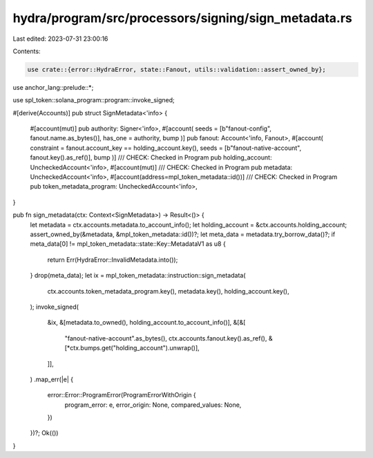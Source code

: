 hydra/program/src/processors/signing/sign_metadata.rs
=====================================================

Last edited: 2023-07-31 23:00:16

Contents:

.. code-block:: rs

    use crate::{error::HydraError, state::Fanout, utils::validation::assert_owned_by};
use anchor_lang::prelude::*;

use spl_token::solana_program::program::invoke_signed;

#[derive(Accounts)]
pub struct SignMetadata<'info> {
    #[account(mut)]
    pub authority: Signer<'info>,
    #[account(
    seeds = [b"fanout-config", fanout.name.as_bytes()],
    has_one = authority,
    bump
    )]
    pub fanout: Account<'info, Fanout>,
    #[account(
    constraint = fanout.account_key == holding_account.key(),
    seeds = [b"fanout-native-account", fanout.key().as_ref()],
    bump
    )]
    /// CHECK: Checked in Program
    pub holding_account: UncheckedAccount<'info>,
    #[account(mut)]
    /// CHECK: Checked in Program
    pub metadata: UncheckedAccount<'info>,
    #[account(address=mpl_token_metadata::id())]
    /// CHECK: Checked in Program
    pub token_metadata_program: UncheckedAccount<'info>,
}

pub fn sign_metadata(ctx: Context<SignMetadata>) -> Result<()> {
    let metadata = ctx.accounts.metadata.to_account_info();
    let holding_account = &ctx.accounts.holding_account;
    assert_owned_by(&metadata, &mpl_token_metadata::id())?;
    let meta_data = metadata.try_borrow_data()?;
    if meta_data[0] != mpl_token_metadata::state::Key::MetadataV1 as u8 {
        return Err(HydraError::InvalidMetadata.into());
    }
    drop(meta_data);
    let ix = mpl_token_metadata::instruction::sign_metadata(
        ctx.accounts.token_metadata_program.key(),
        metadata.key(),
        holding_account.key(),
    );
    invoke_signed(
        &ix,
        &[metadata.to_owned(), holding_account.to_account_info()],
        &[&[
            "fanout-native-account".as_bytes(),
            ctx.accounts.fanout.key().as_ref(),
            &[*ctx.bumps.get("holding_account").unwrap()],
        ]],
    )
    .map_err(|e| {
        error::Error::ProgramError(ProgramErrorWithOrigin {
            program_error: e,
            error_origin: None,
            compared_values: None,
        })
    })?;
    Ok(())
}


